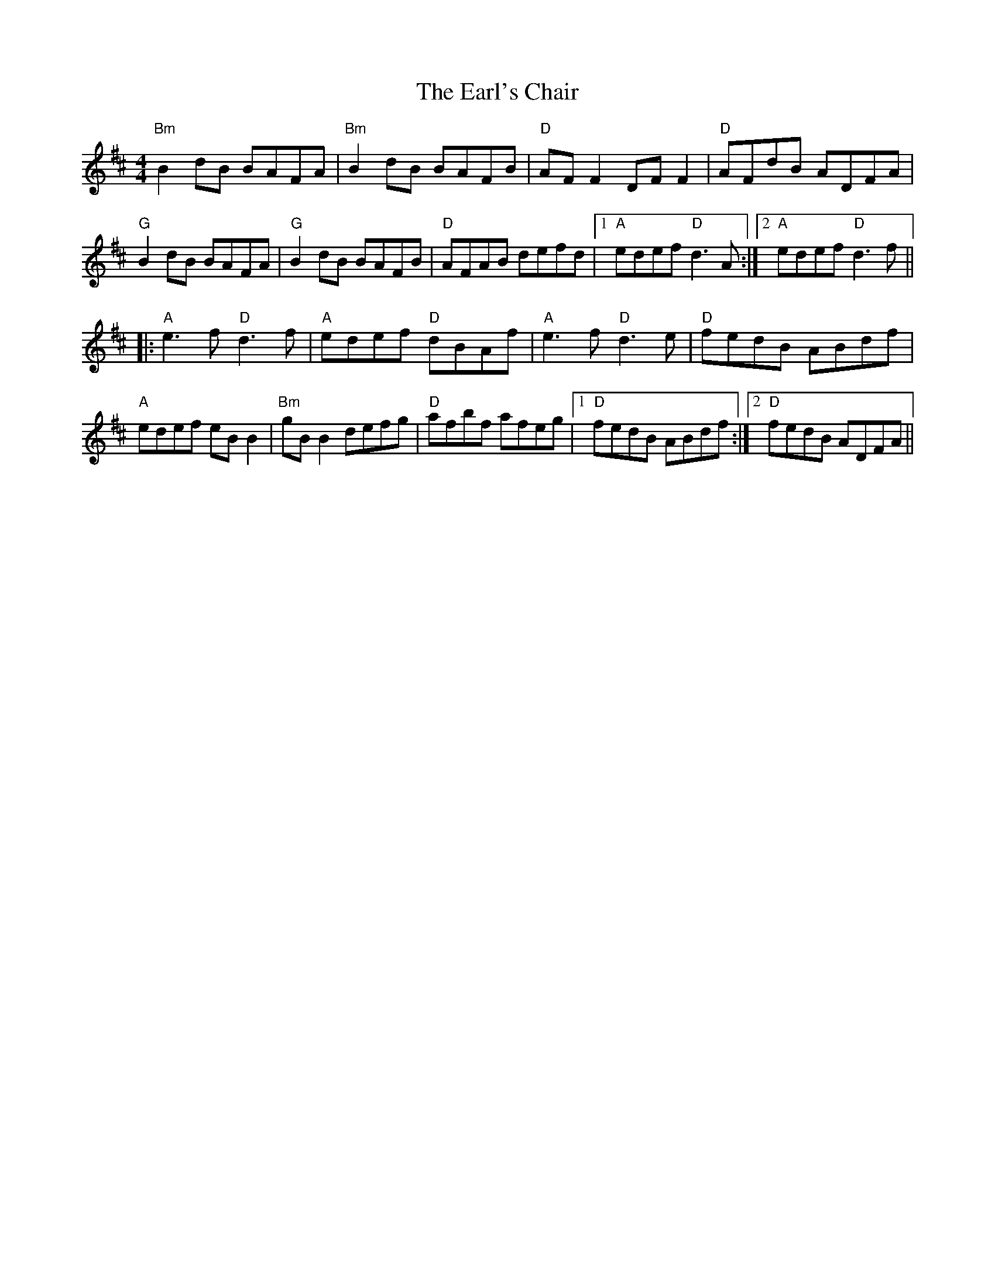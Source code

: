 X: 11379
T: Earl's Chair, The
R: reel
M: 4/4
K: Dmajor
"Bm" B2 dB BAFA|"Bm" B2dB BAFB|"D" AFF2 DFF2|"D" AFdB ADFA|
"G" B2dB BAFA|"G" B2dB BAFB|"D" AFAB defd|1 "A" edef "D" d3A:|2 "A" edef "D" d3f||
|:"A" e3f "D" d3f|"A" edef "D" dBAf|"A" e3f "D" d3e|"D" fedB ABdf|
"A" edef eBB2|"Bm" gBB2 defg|"D" afbf afeg|1 "D" fedB ABdf:|2 "D" fedB ADFA||

